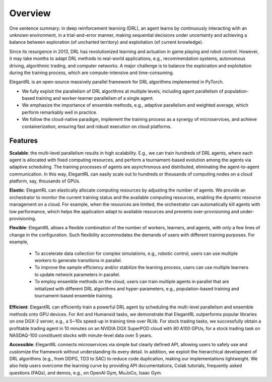 Overview
=============

One sentence summary: in deep reinforcement learning (DRL), an agent learns by continuously interacting with an unknown environment, in a trial-and-error manner, making sequential decisions under uncertainty and achieving a balance between exploration (of uncharted territory) and exploitation (of current knowledge).

Since its resurgence in 2013, DRL has revolutionized learning and actuation in game playing and robot control. However, it may take months to adapt DRL methods to real-world applications, e.g., recommendation systems, autonomous driving, algorithmic trading, and computer networks. A major challenge is to balance the exploration and exploitation during the training process, which are compute-intensive and time-consuming. 

ElegantRL is an open-source massively parallel framework for DRL algorithms implemented in PyTorch. 

- We fully exploit the parallelism of DRL algorithms at multiple levels, including agent parallelism of population-based training and worker-learner parallelism of a single agent. 

- We emphasize the importance of ensemble methods, e.g., adaptive parallelism and weighted average, which perform remarkably well in practice. 

- We follow the cloud-native paradigm, implement the training process as a synergy of microservices, and achieve containerization, ensuring fast and robust execution on cloud platforms. 

Features
-----------------------------------------------

**Scalable**: the multi-level parallelism results in high scalability. E.g., we can train hundreds of DRL agents, where each agent is allocated with fixed computing resources, and perform a tournament-based evolution among the agents via adaptive scheduling. The training processes of agents are asynchronous and distributed, eliminating the agent-to-agent communication. In this way, ElegantRL can easily scale out to hundreds or thousands of computing nodes on a cloud platform, say, thousands of GPUs.

**Elastic**: ElegantRL can elastically allocate computing resources by adjusting the number of agents. We provide an orchestrator to monitor the current training status and the available computing resources, enabling the dynamic resource management on a cloud. For example, when the resources are limited, the orchestrator can automatically kill agents with low performance, which helps the application adapt to available resources and prevents over-provisioning and under-provisioning.

**Flexible**: ElegantRL allows a flexible combination of the number of workers, learners, and agents, with only a few lines of change in the configuration. Such flexibility accommodates the demands of users with different training purposes. For example,

  - To accelerate data collection for complex simulations, e.g., robotic control, users can use multiple workers to generate transitions in parallel. 

  - To improve the sample efficiency and/or stabilize the learning process, users can use multiple learners to update network parameters in parallel. 

  - To employ ensemble methods on the cloud, users can train multiple agents in parallel that are initialized with different DRL algorithms and hyper-parameters, e.g., population-based training and tournament-based ensemble training.

**Efficient**: ElegantRL can efficiently train a powerful DRL agent by scheduling the multi-level parallelism and ensemble methods onto GPU devices. For Ant and Humanoid tasks, we demonstrate that ElegantRL outperforms popular libraries on one DGX-2 server, e.g., a 5~10x speed-up in training time over RLlib. For stock trading tasks, we successfully obtain a profitable trading agent in 10 minutes on an NVIDIA DGX SuperPOD cloud with 80 A100 GPUs, for a stock trading task on NASDAQ-100 constituent stocks with minute-level data over 5 years.

**Accessible**: ElegantRL connects microservices via simple but clearly defined API, allowing users to safely use and customize the framework without understanding its every detail. In addition, we exploit the hierarchical development of DRL algorithms (e.g., from DDPG, TD3 to SAC) to reduce code duplication, making our implementations lightweight. We also help users overcome the learning curve by providing API documentations, Colab tutorials, frequently asked questions (FAQs), and demos, e.g., on OpenAI Gym, MuJoCo, Isaac Gym.

  


